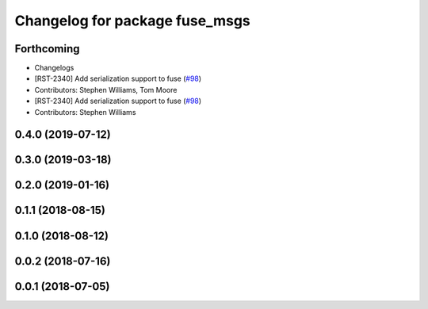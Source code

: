^^^^^^^^^^^^^^^^^^^^^^^^^^^^^^^
Changelog for package fuse_msgs
^^^^^^^^^^^^^^^^^^^^^^^^^^^^^^^

Forthcoming
-----------
* Changelogs
* [RST-2340] Add serialization support to fuse (`#98 <https://github.com/locusrobotics/fuse/issues/98>`_)
* Contributors: Stephen Williams, Tom Moore

* [RST-2340] Add serialization support to fuse (`#98 <https://github.com/locusrobotics/fuse/issues/98>`_)
* Contributors: Stephen Williams

0.4.0 (2019-07-12)
------------------

0.3.0 (2019-03-18)
------------------

0.2.0 (2019-01-16)
------------------

0.1.1 (2018-08-15)
------------------

0.1.0 (2018-08-12)
------------------

0.0.2 (2018-07-16)
------------------

0.0.1 (2018-07-05)
------------------
